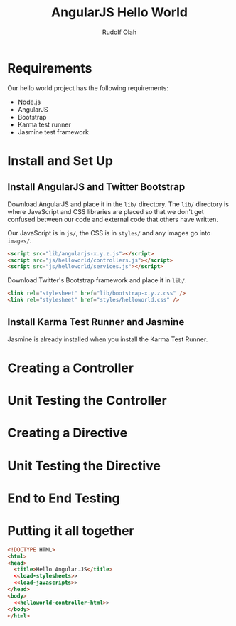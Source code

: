 #+TITLE: AngularJS Hello World
#+AUTHOR: Rudolf Olah
#+EMAIL: omouse@gmail.com
* Requirements

Our hello world project has the following requirements:

- Node.js
- AngularJS
- Bootstrap
- Karma test runner
- Jasmine test framework

* Install and Set Up
** Install AngularJS and Twitter Bootstrap
Download AngularJS and place it in the =lib/= directory. The =lib/=
directory is where JavaScript and CSS libraries are placed so that we
don't get confused between our code and external code that others have
written.

Our JavaScript is in =js/=, the CSS is in =styles/= and any images go
into =images/=.

#+name: load-javascripts
#+begin_src html
<script src="lib/angularjs-x.y.z.js"></script>
<script src="js/helloworld/controllers.js"></script>
<script src="js/helloworld/services.js"></script>
#+end_src

Download Twitter's Bootstrap framework and place it in =lib/=.

#+name: load-stylesheets
#+begin_src html
<link rel="stylesheet" href="lib/bootstrap-x.y.z.css" />
<link rel="stylesheet" href="styles/helloworld.css" />
#+end_src

** Install Karma Test Runner and Jasmine
Jasmine is already installed when you install the Karma Test Runner.
* Creating a Controller
* Unit Testing the Controller
* Creating a Directive
* Unit Testing the Directive
* End to End Testing
* Putting it all together
#+name: helloworld-html
#+begin_src html :tangle helloworld.html :noweb yes
<!DOCTYPE HTML>
<html>
<head>
  <title>Hello Angular.JS</title>
  <<load-stylesheets>>
  <<load-javascripts>>
</head>
<body>
  <<helloworld-controller-html>>
</body>
</html>
#+end_src

